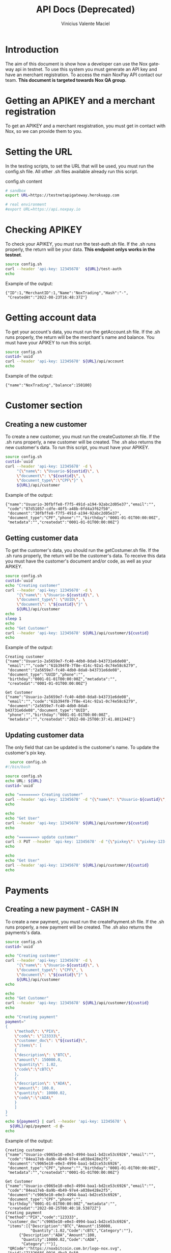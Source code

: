 #+title: API Docs (Deprecated)
#+author: Vinicius Valente Maciel
#+EMAIL:  vmaciel@nox.trading
#+DESCRIPTION: API Gateway testing
#+KEYWORDS:  gateway,API,test
#+LANGUAGE:  en
#+latex_class: article
#+latex_class_options: [a4paper,10pt,final]
#+LATEX_HEADER: \usepackage{subcaption}

#+LATEX_HEADER: \usepackage[table]{xcolor}
#+LATEX_HEADER: \usepackage[margin=0.9in,bmargin=1.0in,tmargin=1.0in]{geometry}
#+LATEX_HEADER: \usepackage{amsmath}
#+LATEX_HEADER: \usepackage{bookman}
#+LaTeX_HEADER: \newcommand{\point}[1]{\noindent \textbf{#1}}
#+LaTeX_HEADER: \usepackage{hyperref}
#+LaTeX_HEADER: \parindent = 0em
#+LaTeX_HEADER: \setlength\parskip{.5\baselineskip}
#+LaTeX_HEADER: \usepackage[latin1]{inputenc}
#+OPTIONS:   H:3 num:t \n:nil @:t ::t |:t ^:t -:t f:t *:t <:t ^:nil _:nil
#+OPTIONS:   H:3 num:3
#+STARTUP:   showall
#+STARTUP:   align
#+LaTeX_HEADER: \usepackage[latin1]{inputenc}

* Introduction

The aim of this document is show how a developer can use the Nox gateway api in testnet. To use this system you must generate an API key and have an merchant registration. To access the main NoxPay API contact our team.
*This document is targeted towards Nox QA group*.  

* Getting an APIKEY and a merchant registration

To get an APIKEY and a merchant resgistration, you must get in contact with Nox, so we can provide them to you.

* Setting the URL

In the testing scripts, to set the URL that will be used, you must run the config.sh file. All other .sh files available already run this script.

#+caption: config.sh content
#+begin_src bash :results raw
# sandbox
export URL=https://testnetapigateway.herokuapp.com 

# real environment
#export URL=https://api.noxpay.io
#+end_src

* Checking APIKEY

To check your APIKEY, you must run the test-auth.sh file. If the .sh runs properly, the return will be your data.
*This endpoint onlys works in the testnet*.

#+begin_src bash :results raw
source config.sh
curl --header 'api-key: 12345678'  ${URL}/test-auth
echo
#+end_src

Example of the output:
#+begin_example
{"ID":1,"MerchantID":1,"Name":"NoxTrading","Hash":"-",
 "CreatedAt":"2022-08-23T16:48:37Z"}
#+end_example
 
*  Getting account data

To get your account's data, you must run the getAccount.sh file. If the .sh runs properly, the return will be the merchant's name and balance. You must have your APIKEY to run this script.

#+begin_src bash :results raw
source config.sh
custid=`uuid`
curl --header 'api-key: 12345678' ${URL}/api/account
echo
#+end_src

Example of the output:
#+begin_example
{"name":"NoxTrading","balance":150100}
#+end_example


* Customer section

** Creating a new customer

To create a new customer, you must run the createCustomer.sh file. If the .sh runs properly, a new customer will be created.
The .sh also returns the new customer's data. To run this script, you must have your APIKEY.

#+begin_src bash :results raw
	source config.sh
	custid=`uuid`
	curl --header 'api-key: 12345678' -d \
	     "{\"name\": \"Usuario-${custid}\", \
	     \"document\": \"${custid}\", \
	     \"document_type\":\"CPF\"}" \
	     ${URL}/api/customer
#+end_src

Example of the output:
#+begin_example
{"name":"Usuario-30fbffe8-f7f5-491d-a194-92abc2d05e37","email":"",
 "code":"87d51057-cdfe-40f5-a48b-0fd4a3f62f50",
 "document":"30fbffe8-f7f5-491d-a194-92abc2d05e37",
 "document_type":"CPF","phone":"","birthday":"0001-01-01T00:00:00Z",
 "metadata":"","createdat":"0001-01-01T00:00:00Z"}
#+end_example

** Getting customer data

To get the customer's data, you should run the getCostumer.sh file. If the .sh runs properly, the return will be the customer's data.
To receive this data you must have the customer's document and/or code, as well as your APIKEY.

#+begin_src bash :results raw
	source config.sh
	custid=`uuid`
	echo "Creating customer"
	curl --header 'api-key: 12345678' -d \
	     "{\"name\": \"Usuario-${custid}\", \
	     \"document_type\": \"UUID\", \
	     \"document\": \"${custid}\"}" \
	     ${URL}/api/customer
	echo
	sleep 1
	echo
	echo "Get Customer"
	curl --header 'api-key: 12345678' ${URL}/api/customer/${custid}
	echo
#+end_src

Example of the output:
#+begin_example
Creating customer
{"name":"Usuario-2a5659e7-fc40-4db0-8da8-b43731e6de08",
 "email":"","code":"61b394f0-7f8e-414c-92a1-0c74e58c6279",
 "document":"2a5659e7-fc40-4db0-8da8-b43731e6de08",
 "document_type":"UUID","phone":"",
 "birthday":"0001-01-01T00:00:00Z","metadata":"",
 "createdat":"0001-01-01T00:00:00Z"}

Get Customer
{"name":"Usuario-2a5659e7-fc40-4db0-8da8-b43731e6de08",
 "email":"","code":"61b394f0-7f8e-414c-92a1-0c74e58c6279",
 "document":"2a5659e7-fc40-4db0-8da8-b43731e6de08","document_type":"UUID",
 "phone":"","birthday":"0001-01-01T00:00:00Z",
 "metadata":"","createdat":"2022-08-25T00:37:41.801244Z"}
#+end_example

** Updating customer data

The only field that can be updated is the customer's name. To update the customer's pix key.

#+begin_src bash :results raw
	source config.sh
  #!/bin/bash

  source config.sh
  echo URL: ${URL}
  custid=`uuid`

  echo "========> Creating customer"
  curl --header 'api-key: 12345678' -d "{\"name\": \"Usuario-${custid}\", \"document_type\": \"UUID\", \"document\": \"${custid}\"}" ${URL}/api/customer
  echo

  echo
  echo "Get User"
  curl --header 'api-key: 12345678' ${URL}/api/customer/${custid} 
  echo

  echo "========> update customer"
  curl -X PUT --header 'api-key: 12345678' -d "{\"pixkey\": \"pixkey-123-123 \"}" ${URL}/api/customer/${custid}
  echo

  echo
  echo "Get User"
  curl --header 'api-key: 12345678' ${URL}/api/customer/${custid} 
  echo
#+end_src

* Payments

** Creating a new payment - CASH IN

To create a new payment, you must run the createPayment.sh file. If the .sh runs properly, a new payment will be created. The .sh also returns the payments's data.

#+begin_src bash :results raw
  source config.sh
  custid=`uuid`

  echo "Creating customer"
  curl --header 'api-key: 12345678' -d \
       "{\"name\": \"Usuario-${custid}\", \
       \"document_type\": \"CPF\", \
       \"document\": \"${custid}\"}" \
       ${URL}/api/customer
  echo

  echo
  echo "Get Customer"
  curl --header 'api-key: 12345678' ${URL}/api/customer/${custid} 
  echo

  echo "Creating payment"
  payment="
  {
      \"method\": \"PIX\",
      \"code\": \"123333\",
      \"customer_doc\": \"${custid}\",
      \"items\": [
      {
	  \"description\": \"BTC\",
	  \"amount\": 150000.0,
	  \"quantity\": 1.02,
	  \"code\":\"cBTC\"
      },
      {
	  \"description\": \"ADA\",
	  \"amount\": 100.0,
	  \"quantity\": 10000.02,
	  \"code\":\"cADA\"
      }
      ]
  }
  "
  echo ${payment} | curl --header 'api-key: 12345678' \
    ${URL}/api/payment -d @-
  echo
#+end_src

Example of the output:
#+begin_example
Creating customer
{"name":"Usuario-c9065e10-e0e3-4994-baa1-bd2ce53c6926","email":"",
 "code":"84ea17eb-8a9b-4b49-97e4-a038e428e2f5",
 "document":"c9065e10-e0e3-4994-baa1-bd2ce53c6926",
 "document_type":"CPF","phone":"","birthday":"0001-01-01T00:00:00Z",
 "metadata":"","createdat":"0001-01-01T00:00:00Z"}

Get Customer
{"name":"Usuario-c9065e10-e0e3-4994-baa1-bd2ce53c6926","email":"",
 "code":"84ea17eb-8a9b-4b49-97e4-a038e428e2f5",
 "document":"c9065e10-e0e3-4994-baa1-bd2ce53c6926",
 "document_type":"CPF","phone":"",
 "birthday":"0001-01-01T00:00:00Z","metadata":"",
 "createdat":"2022-08-25T00:40:18.53872Z"}
Creating payment
{"method":"PIX","code":"123333",
 "customer_doc":"c9065e10-e0e3-4994-baa1-bd2ce53c6926",
 "items":[{"Description":"BTC","Amount":150000,
           "Quantity":1.02,"Code":"cBTC","Category":""},
	  {"Description":"ADA","Amount":100,
	   "Quantity":10000.02,"Code":"cADA",
	   "Category":""}],
 "QRCode":"https://noxbitcoin.com.br/logo-nox.svg",
 "txid":"7132668f-9916-4bc9-9c50-89af03169e1f","Status":"WAITING_PAYMENT"}
#+end_example
 
* Get Payment's info

To get the payment's data info you must use the /${URL}/api/payment/{txid}/, where *txid* is returned from the payment creation.

To simulate a payment, you must use the /${URL}/api/payment/pay/${txid}/. This feature only works in the testnet instance of the system. 

#+begin_src bash :results raw
source config.sh
custid=`uuid`

echo "Creating customer"
curl --header 'api-key: 12345678' -d \
  "{\"name\": \"Usuario-${custid}\", \
  \"document_type\": \"UUID\", \
  \"document\": \"${custid}\"}" \
  ${URL}/api/customer
echo

echo
echo "Get Customer"
curl --header 'api-key: 12345678' ${URL}/api/customer/${custid} 
echo

echo "Creating payment"
payment="
{
    \"method\": \"PIX\",
    \"code\": \"123333\",
    \"customer_doc\": \"${custid}\",
    \"items\": [
    {
        \"description\": \"BTC\",
        \"amount\": 150000.0,
        \"quantity\": 1.02,
        \"code\":\"cBTC\"
    },
    {
        \"description\": \"ADA\",
        \"amount\": 100.0,
        \"quantity\": 10000.02,
        \"code\":\"cADA\"
    }
    ]
}
"
txid=`echo ${payment} | curl -s --header 'api-key: 12345678' \
   ${URL}/api/payment -d @- | jq -r .txid`
echo ${txid}

curl --header 'api-key: 12345678' ${URL}/api/account
echo
curl -s --header 'api-key: 12345678' \
   ${URL}/api/payment/${txid}
echo
curl -s --header 'api-key: 12345678' \
   ${URL}/api/payment/pay/${txid}
echo
curl -s --header 'api-key: 12345678' \
   ${URL}/api/payment/${txid}
echo
curl --header 'api-key: 12345678' \
   ${URL}/api/account
echo
#+end_src

Example of the output:
#+begin_example
Creating customer
{"name":"Usuario-dd722fd9-5ed6-4fd0-9c10-ba14b3585b14",
 "email":"","code":"fc66a736-0bab-4028-81ed-111ddec007b7",
 "document":"dd722fd9-5ed6-4fd0-9c10-ba14b3585b14",
 "document_type":"UUID","phone":"",
 "birthday":"0001-01-01T00:00:00Z",
 "metadata":"","createdat":"0001-01-01T00:00:00Z"}

Get Customer
{"name":"Usuario-dd722fd9-5ed6-4fd0-9c10-ba14b3585b14",
 "email":"","code":"fc66a736-0bab-4028-81ed-111ddec007b7",
 "document":"dd722fd9-5ed6-4fd0-9c10-ba14b3585b14",
 "document_type":"UUID","phone":"",
 "birthday":"0001-01-01T00:00:00Z","metadata":"",
 "createdat":"2022-08-25T00:42:10.514883Z"}
Creating payment
789c7d41-1cab-4410-9699-79979e4ece91
{"name":"NoxTrading","balance":150100}
{"Method":"PIX","Status":"WAITING_PAYMENT",
 "Code":"123333","TxID":"789c7d41-1cab-4410-9699-79979e4ece91",
 "Amount":150100}
{"Method":"PIX","Status":"PAY",
 "Code":"123333","TxID":"789c7d41-1cab-4410-9699-79979e4ece91",
 "Amount":150100}
{"Method":"PIX","Status":"PAY",
 "Code":"123333","TxID":"789c7d41-1cab-4410-9699-79979e4ece91",
 "Amount":150100}
{"name":"NoxTrading","balance":300200}
#+end_example
  
* Creating pix out

To create a pix out, you need to create payment with method PIXOUT.
You can use a existing customer or create a new one.

#+begin_src bash :results raw
  source PIXOut.sh
  #!/bin/bash

  source config.sh
  echo URL: ${URL}
  custid=`uuid`

  echo "========> Creating customer"
  curl --header 'api-key: 12345678' -d "{\"name\": \"Usuario-${custid}\", \"document_type\": \"UUID\", \"document\": \"${custid}\"}" ${URL}/api/customer
  echo

  echo
  echo "Get User"
  curl --header 'api-key: 12345678' ${URL}/api/customer/${custid} 
  echo

  echo "========> Creating payment out"
  paymentout="
  {
      \"method\": \"PIXOUT\",
      \"code\": \"123\",
      \"customer_doc\": \"${custid}\",
      \"items\": [
      {
          \"description\": \"Reward\",
          \"amount\": 250.0,
          \"quantity\": 1,
          \"code\":\"RWD1\"
      }
      ]
  }
  "

  txoutid=`echo ${paymentout} | curl -s --header 'api-key: 12345678' ${URL}/api/payment -d @- | jq -r .txid`
  echo ${txoutid}

  curl --header 'api-key: 12345678' ${URL}/api/account
  echo
  curl -s --header 'api-key: 12345678' ${URL}/api/payment/${txoutid}
#+end_src

* WebHooks

Your system can register two webhooks, one for the open PIX and one for the payment PIX.

- Each webhook must have a distinct URL.
- An open PIX does not have a pre-registered payment order in the NoxPay gateway. They are customarily used to allow the client to define the deposit value.
- The payment PIX has the payment order pre-registered in the NoxPay gateway.
- All webhooks requests are signed.
- Webhooks can be resended using the route: /${URL}/api/payment/webhook/resend/{txid}

** How requests are signed

The NoxPay Gateway will provide you with a signature key. All requests must have 
2 headers entries: 1) X-Signture, 2) noxpay-sign. These entries contain the same 
value, calculated using the sha256 hash of key signature concatenation with the 
message text.

See example below in Golang:
#+begin_src go
func simpleSign(plaintext []byte, key string) string {
	content := key + string(plaintext)
	bcontent := []byte(content)

	hashed := sha256.Sum256(bcontent)
	return base64.StdEncoding.EncodeToString(hashed[:])
}
#+end_src

** The Requests Formats

The request will be something like this

*** Payment PIX example
#+begin_src json
{"Method":"PIX",
 "Status":"PAY",
 "Code":"123333",
 "TxID":"789c7d41-1cab-4410-9699-79979e4ece91",
 "Amount":150100}
#+end_src

*** Open PIX example

#+begin_src json
{"end2end_id": "E31872495202212012125Yu7PIMArtyx", 
 "merchant": 27, 
 "value": 800.0, 
 "payer_document": "99999999999", 
 "payer_name": "John Doe", 
 "payer_account_type": "CONTA_CORRENTE", 
 "payer_account": "9999999", 
 "payer_account_digit": "9", 
 "payer_agency": "1", 
 "payer_bank_name": "Doe's Bank", 
 "payer_bank_code": "999", 
 "payer_bank_ispb": "99999999"}
#+end_src

